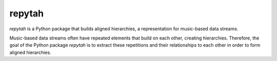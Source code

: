 *******
repytah
*******

`repytah` is a Python package that builds aligned hierarchies, a representation for 
music-based data streams. 

Music-based data streams often have repeated elements that build on each other, creating hierarchies. 
Therefore, the goal of the Python package `repytah` is to extract these repetitions and their relationships 
to each other in order to form aligned hierarchies.